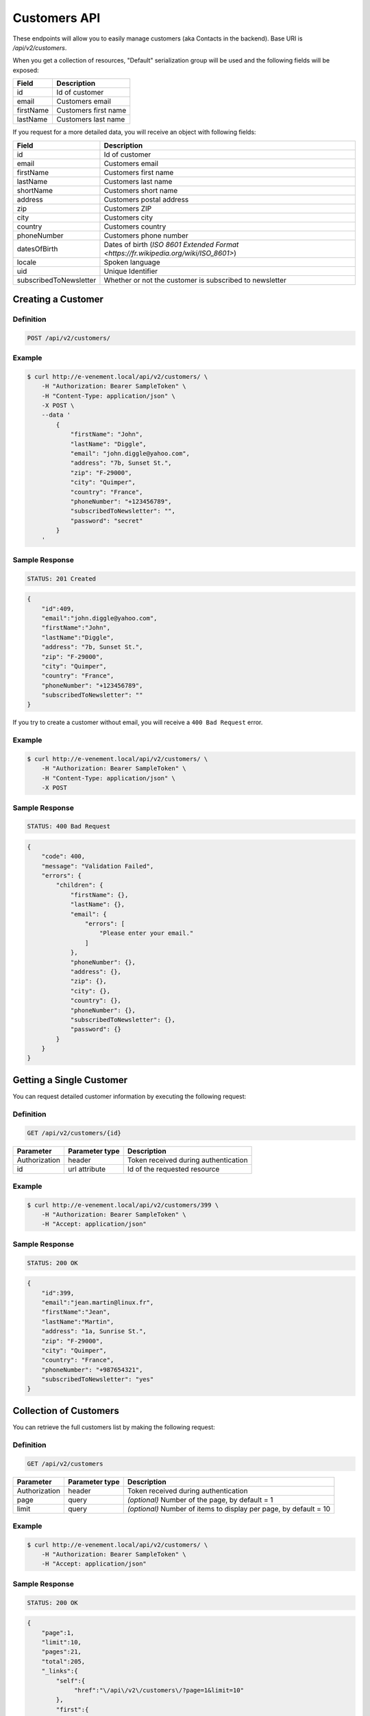Customers API
=============

These endpoints will allow you to easily manage customers (aka Contacts in the backend). Base URI is `/api/v2/customers`.

When you get a collection of resources, "Default" serialization group will be used and the following fields will be exposed:

+----------------+------------------------------------------+
| Field          | Description                              |
+================+==========================================+
| id             | Id of customer                           |
+----------------+------------------------------------------+
| email          | Customers email                          |
+----------------+------------------------------------------+
| firstName      | Customers first name                     |
+----------------+------------------------------------------+
| lastName       | Customers last name                      |
+----------------+------------------------------------------+

If you request for a more detailed data, you will receive an object with following fields:

+-------------------------+-------------------------------------------------------------------------------------+
| Field                   | Description                                                                         |
+=========================+=====================================================================================+
| id                      | Id of customer                                                                      |
+-------------------------+-------------------------------------------------------------------------------------+
| email                   | Customers email                                                                     |
+-------------------------+-------------------------------------------------------------------------------------+
| firstName               | Customers first name                                                                |
+-------------------------+-------------------------------------------------------------------------------------+
| lastName                | Customers last name                                                                 |
+-------------------------+-------------------------------------------------------------------------------------+
| shortName               | Customers short name                                                                |
+-------------------------+-------------------------------------------------------------------------------------+
| address                 | Customers postal address                                                            |
+-------------------------+-------------------------------------------------------------------------------------+
| zip                     | Customers ZIP                                                                       |
+-------------------------+-------------------------------------------------------------------------------------+
| city                    | Customers city                                                                      |
+-------------------------+-------------------------------------------------------------------------------------+
| country                 | Customers country                                                                   |
+-------------------------+-------------------------------------------------------------------------------------+
| phoneNumber             | Customers phone number                                                              |
+-------------------------+-------------------------------------------------------------------------------------+
| datesOfBirth            | Dates of birth (`ISO 8601 Extended Format <https://fr.wikipedia.org/wiki/ISO_8601>`)|
+-------------------------+-------------------------------------------------------------------------------------+
| locale                  | Spoken language                                                                     |
+-------------------------+-------------------------------------------------------------------------------------+
| uid                     | Unique Identifier                                                                   |
+-------------------------+-------------------------------------------------------------------------------------+
| subscribedToNewsletter  | Whether or not the customer is subscribed to newsletter                             |
+-------------------------+-------------------------------------------------------------------------------------+

Creating a Customer
-------------------

Definition
^^^^^^^^^^

.. code-block:: text

    POST /api/v2/customers/

+--------------------------+----------------+-------------------------------------------+
| Parameter                | Parameter type | Description                               |
+==========================+================+===========================================+
| Authorization            | header         | Token received during authentication      |
+--------------------------+----------------+-------------------------------------------+
| email                    | request        | Customer's email **required**             |
+--------------------------+----------------+-------------------------------------------+
| firstName                | request        | Customer's first name                     |
+--------------------------+----------------+-------------------------------------------+
| lastName                 | request        | Customer's last name                      |
+--------------------------+------------------------------------------------------------+
| address                  | request        | Customers postal address                  |
+--------------------------+------------------------------------------------------------+
| zip                      | request        | Customers ZIP                             |
+--------------------------+------------------------------------------------------------+
| city                     | request        | Customers city                            |
+--------------------------+------------------------------------------------------------+
| country                  | request        | Customers country                         |
+--------------------------+------------------------------------------------------------+
| phoneNumber              | request        | Customers phone number                    |
+--------------------------+------------------------------------------------------------+
| subscribedToNewsletter   | request        | Empty if not subscribed, else fulfilled by anything |
+--------------------------+------------------------------------------------------------+
| password                 | request        | Customers new password                    |
+--------------------------+------------------------------------------------------------+

Example
^^^^^^^

.. code-block:: bash

    $ curl http://e-venement.local/api/v2/customers/ \
        -H "Authorization: Bearer SampleToken" \
        -H "Content-Type: application/json" \
        -X POST \
        --data '
            {
                "firstName": "John",
                "lastName": "Diggle",
                "email": "john.diggle@yahoo.com",
                "address": "7b, Sunset St.",
                "zip": "F-29000",
                "city": "Quimper",
                "country": "France",
                "phoneNumber": "+123456789",
                "subscribedToNewsletter": "",
                "password": "secret"
            }
        '

Sample Response
^^^^^^^^^^^^^^^^^^

.. code-block:: text

    STATUS: 201 Created

.. code-block:: json

    {
        "id":409,
        "email":"john.diggle@yahoo.com",
        "firstName":"John",
        "lastName":"Diggle",
        "address": "7b, Sunset St.",
        "zip": "F-29000",
        "city": "Quimper",
        "country": "France",
        "phoneNumber": "+123456789",
        "subscribedToNewsletter": ""
    }

If you try to create a customer without email, you will receive a ``400 Bad Request`` error.

Example
^^^^^^^

.. code-block:: bash

    $ curl http://e-venement.local/api/v2/customers/ \
        -H "Authorization: Bearer SampleToken" \
        -H "Content-Type: application/json" \
        -X POST

Sample Response
^^^^^^^^^^^^^^^^^^

.. code-block:: text

    STATUS: 400 Bad Request

.. code-block:: json

    {
        "code": 400,
        "message": "Validation Failed",
        "errors": {
            "children": {
                "firstName": {},
                "lastName": {},
                "email": {
                    "errors": [
                        "Please enter your email."
                    ]
                },
                "phoneNumber": {},
                "address": {},
                "zip": {},
                "city": {},
                "country": {},
                "phoneNumber": {},
                "subscribedToNewsletter": {},
                "password": {}
            }
        }
    }

Getting a Single Customer
-------------------------

You can request detailed customer information by executing the following request:

Definition
^^^^^^^^^^

.. code-block:: text

    GET /api/v2/customers/{id}

+---------------+----------------+-------------------------------------------------------------------+
| Parameter     | Parameter type | Description                                                       |
+===============+================+===================================================================+
| Authorization | header         | Token received during authentication                              |
+---------------+----------------+-------------------------------------------------------------------+
| id            | url attribute  | Id of the requested resource                                      |
+---------------+----------------+-------------------------------------------------------------------+

Example
^^^^^^^

.. code-block:: bash

    $ curl http://e-venement.local/api/v2/customers/399 \
        -H "Authorization: Bearer SampleToken" \
        -H "Accept: application/json"

Sample Response
^^^^^^^^^^^^^^^^^^

.. code-block:: text

    STATUS: 200 OK

.. code-block:: json

    {
        "id":399,
        "email":"jean.martin@linux.fr",
        "firstName":"Jean",
        "lastName":"Martin",
        "address": "1a, Sunrise St.",
        "zip": "F-29000",
        "city": "Quimper",
        "country": "France",
        "phoneNumber": "+987654321",
        "subscribedToNewsletter": "yes"
    }

Collection of Customers
-----------------------

You can retrieve the full customers list by making the following request:

Definition
^^^^^^^^^^

.. code-block:: text

    GET /api/v2/customers

+---------------+----------------+-------------------------------------------------------------------+
| Parameter     | Parameter type | Description                                                       |
+===============+================+===================================================================+
| Authorization | header         | Token received during authentication                              |
+---------------+----------------+-------------------------------------------------------------------+
| page          | query          | *(optional)* Number of the page, by default = 1                   |
+---------------+----------------+-------------------------------------------------------------------+
| limit         | query          | *(optional)* Number of items to display per page, by default = 10 |
+---------------+----------------+-------------------------------------------------------------------+

Example
^^^^^^^

.. code-block:: bash

    $ curl http://e-venement.local/api/v2/customers/ \
        -H "Authorization: Bearer SampleToken" \
        -H "Accept: application/json"

Sample Response
^^^^^^^^^^^^^^^^^^

.. code-block:: text

    STATUS: 200 OK

.. code-block:: json

    {
        "page":1,
        "limit":10,
        "pages":21,
        "total":205,
        "_links":{
            "self":{
                 "href":"\/api\/v2\/customers\/?page=1&limit=10"
            },
            "first":{
                 "href":"\/api\/v2\/customers\/?page=1&limit=10"
            },
            "last":{
                 "href":"\/api\/v2\/customers\/?page=21&limit=10"
            },
            "next":{
                 "href":"\/api\/v2\/customers\/?page=2&limit=10"
            }
        },
        "_embedded":{
            "items":[
                 {
                        "id":407,
                        "email":"random@gmail.com",
                        "firstName":"Random",
                        "lastName":"Doe"
                 },
                 {
                        "id":406,
                        "email":"customer@email.com",
                        "firstName":"Alexanne",
                        "lastName":"Blick"
                 },
                 {
                        "id":405,
                        "user":{
                             "id":404,
                             "username":"gaylord.bins@example.com",
                             "enabled":true
                        },
                        "email":"gaylord.bins@example.com",
                        "firstName":"Dereck",
                        "lastName":"McDermott"
                 },
                 {
                        "id":404,
                        "user":{
                             "id":403,
                             "username":"lehner.gerhard@example.com",
                             "enabled":false
                        },
                        "email":"lehner.gerhard@example.com",
                        "firstName":"Benton",
                        "lastName":"Satterfield"
                 },
                 {
                        "id":403,
                        "user":{
                             "id":402,
                             "username":"raheem.ratke@example.com",
                             "enabled":false
                        },
                        "email":"raheem.ratke@example.com",
                        "firstName":"Rusty",
                        "lastName":"Jerde"
                 },
                 {
                        "id":402,
                        "user":{
                             "id":401,
                             "username":"litzy.morissette@example.com",
                             "enabled":false
                        },
                        "email":"litzy.morissette@example.com",
                        "firstName":"Omer",
                        "lastName":"Schaden"
                 },
                 {
                        "id":401,
                        "user":{
                             "id":400,
                             "username":"bbeer@example.com",
                             "enabled":true
                        },
                        "email":"bbeer@example.com",
                        "firstName":"Willard",
                        "lastName":"Hand"
                 },
                 {
                        "id":400,
                        "user":{
                             "id":399,
                             "username":"qtrantow@example.com",
                             "enabled":false
                        },
                        "email":"qtrantow@example.com",
                        "firstName":"Caterina",
                        "lastName":"Koelpin"
                 },
                 {
                        "id":399,
                        "user":{
                             "id":398,
                             "username":"cgulgowski@example.com",
                             "enabled":false
                        },
                        "email":"cgulgowski@example.com",
                        "firstName":"Levi",
                        "lastName":"Friesen"
                 }
            ]
        }
    }

Updating a Customer
-------------------

You can request full or partial update of resource, using the POST method.

Definition
^^^^^^^^^^

.. code-block:: text

    POST /api/v2/customers/{id}

+--------------------------+----------------+-------------------------------------------+
| Parameter                | Parameter type | Description                               |
+==========================+================+===========================================+
| Authorization            | header         | Token received during authentication      |
+--------------------------+----------------+-------------------------------------------+
| id                       | url attribute  | Id of the requested resource              |
+--------------------------+----------------+-------------------------------------------+
| email                    | request        | Customer's email **required**             |
+--------------------------+----------------+-------------------------------------------+
| firstName                | request        | Customer's first name                     |
+--------------------------+----------------+-------------------------------------------+
| lastName                 | request        | Customer's last name                      |
+--------------------------+------------------------------------------------------------+
| address                  | request        | Customers postal address                  |
+--------------------------+------------------------------------------------------------+
| zip                      | request        | Customers ZIP                             |
+--------------------------+------------------------------------------------------------+
| city                     | request        | Customers city                            |
+--------------------------+------------------------------------------------------------+
| country                  | request        | Customers country                         |
+--------------------------+------------------------------------------------------------+
| phoneNumber              | request        | Customers phone number                    |
+--------------------------+------------------------------------------------------------+
| subscribedToNewsletter   | request        | Empty if not subscribed, else fulfilled by anything |
+--------------------------+------------------------------------------------------------+
| password                 | request        | Customers new password                    |
+--------------------------+------------------------------------------------------------+

Example
^^^^^^^

.. code-block:: bash

    $ curl http://e-venement.local/api/v2/customers/399 \
        -H "Authorization: Bearer SampleToken" \
        -H "Content-Type: application/json" \
        -X POST \
        --data '
            {
                "firstName": "John",
                "lastName": "Diggle",
                "email": "john.diggle@yahoo.com",
                "address": "7b, Sunset St.",
                "zip": "F-29000",
                "city": "Quimper",
                "country": "France",
                "phoneNumber": "+123456789",
                "subscribedToNewsletter": "",
                "password": "secret"
            }
        '

Sample Response
^^^^^^^^^^^^^^^^^^

.. code-block:: text

    STATUS: 204 No Content

In order to perform a partial update, you should use a POST method.

Definition
^^^^^^^^^^

.. code-block:: text

    POST /api/v2/customers/{id}

+--------------------------+----------------+--------------------------------------------------+
| Parameter                | Parameter type | Description                                      |
+==========================+================+==================================================+
| Authorization            | header         | Token received during authentication             |
+--------------------------+----------------+--------------------------------------------------+
| id                       | url attribute  | Id of the requested resource                     |
+--------------------------+----------------+--------------------------------------------------+
| email                    | request        | *(optional)* **(unique)** Customers email        |
+--------------------------+----------------+--------------------------------------------------+
| firstName                | request        | *(optional)* Customers first name                |
+--------------------------+----------------+--------------------------------------------------+
| lastName                 | request        | *(optional)* Customers last name                 |
+--------------------------+----------------+--------------------------------------------------+
| groups                   | request        | *(optional)* Array of groups customer belongs to |
+--------------------------+----------------+--------------------------------------------------+
| gender                   | request        | *(optional)* Customers gender                    |
+--------------------------+----------------+--------------------------------------------------+
| birthday                 | request        | *(optional)* Customers birthday                  |
+--------------------------+----------------+--------------------------------------------------+
| user[plainPassword]      | request        | *(optional)* Users plain password.               |
+--------------------------+----------------+--------------------------------------------------+
| user[authorizationRoles] | request        | *(optional)* Array of users roles.               |
+--------------------------+----------------+--------------------------------------------------+
| user[enabled]            | request        | *(optional)* Flag set if user is enabled.        |
+--------------------------+----------------+--------------------------------------------------+

Example
^^^^^^^

.. code-block:: bash

    $ curl http://e-venement.local/api/v2/customers/399 \
        -H "Authorization: Bearer SampleToken" \
        -H "Content-Type: application/json" \
        -X PATCH \
        --data '{"firstName": "Joe"}'

Sample Response
^^^^^^^^^^^^^^^^^^

.. code-block:: text

    STATUS: 204 No Content

Deleting a Customer
-------------------

Definition
^^^^^^^^^^

.. code-block:: text

    DELETE /api/v2/customers/{id}

+---------------+----------------+-------------------------------------------+
| Parameter     | Parameter type | Description                               |
+===============+================+===========================================+
| Authorization | header         | Token received during authentication      |
+---------------+----------------+-------------------------------------------+
| id            | url attribute  | Id of the requested resource              |
+---------------+----------------+-------------------------------------------+

Example
^^^^^^^

.. code-block:: bash

    $ curl http://e-venement.local/api/v2/customers/399 \
        -H "Authorization: Bearer SampleToken" \
        -H "Accept: application/json" \
        -X DELETE

Sample Response
^^^^^^^^^^^^^^^^^^

.. code-block:: text

    STATUS: 204 No Content

Collection of all customer orders
---------------------------------

To browse all orders for specific customer, you can do the following call:

Definition
^^^^^^^^^^

.. code-block:: text

    GET /api/v2/customers/{id}/orders

+---------------+----------------+-------------------------------------------------------------------+
| Parameter     | Parameter type | Description                                                       |
+===============+================+===================================================================+
| Authorization | header         | Token received during authentication                              |
+---------------+----------------+-------------------------------------------------------------------+
| page          | query          | *(optional)* Number of the page, by default = 1                   |
+---------------+----------------+-------------------------------------------------------------------+
| paginate      | query          | *(optional)* Number of items to display per page, by default = 10 |
+---------------+----------------+-------------------------------------------------------------------+

Example
^^^^^^^

.. code-block:: bash

    $ curl http://e-venement.local/api/v2/customers/7/orders/ \
        -H "Authorization: Bearer SampleToken" \
        -H "Accept: application/json"

Sample Response
^^^^^^^^^^^^^^^^^^

.. code-block:: text

    STATUS: 200 OK

    {
        "page":1,
        "limit":10,
        "pages":1,
        "total":1,
        "_links":{
            "self":{
                "href":"\/api\/v2\/customers\/2\/orders\/?page=1&limit=10"
            },
            "first":{
                "href":"\/api\/v2\/customers\/2\/orders\/?page=1&limit=10"
            },
            "last":{
                "href":"\/api\/v2\/customers\/2\/orders\/?page=1&limit=10"
            }
        },
        "_embedded":{
            "items":[ /*...*/ ],
                    "itemsTotal":5668,
                    "adjustments":[
                        {
                            "id":27,
                            "type":"shipping",
                            "label":"FedEx",
                            "amount":1530
                        }
                    ],
                    "adjustmentsTotal":1530,
                    "total":7198,
                    "state":"new",
                    "customer":{
                        "id":2,
                        "email":"metz.ted@beer.com",
                        "firstName":"Dangelo",
                        "lastName":"Graham",
                        "_links":{
                            "self":{
                                "href":"\/api\/v2\/customers\/2"
                            }
                        }
                    },
                    "payments":[
                        {
                            "id":2,
                            "method":{
                                "id":1,
                                "code":"cash_on_delivery",
                                "_links":{
                                    "self":{
                                        "href":"\/api\/v2\/payment-methods\/cash_on_delivery"
                                    }
                                }
                            },
                            "amount":7198,
                            "state":"new",
                            "_links":{
                                "self":{
                                    "href":"\/api\/v2\/payments\/2"
                                },
                                "payment-method":{
                                    "href":"\/api\/v2\/payment-methods\/cash_on_delivery"
                                },
                                "order":{
                                    "href":"\/api\/v2\/orders\/2"
                                }
                            }
                        }
                    ],
                    "currencyCode":"978",
                    "localeCode":"en_US",
                    "checkoutState":"completed"
                }
            ]
        }
    }
